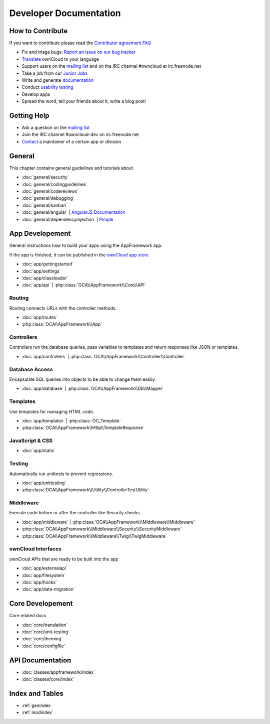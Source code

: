 .. _index:

=======================
Developer Documentation
=======================


How to Contribute
=================
If you want to contribute please read the `Contributor agreement FAQ`_

* Fix and triage bugs: `Report an issue on our bug tracker`_
* `Translate <https://www.transifex.com/projects/p/owncloud/>`_ ownCloud to your language 
* Support users on the `mailing list`_ and on the IRC channel #owncloud at irc.freenode.net
* Take a job from our `Junior Jobs`_
* Write and generate `documentation <https://github.com/owncloud/documentation>`_
* Conduct `usability testing`_
* Develop apps
* Spread the word, tell your friends about it, write a blog post!

Getting Help
============

* Ask a question on the `mailing list`_
* Join the IRC channel #owncloud-dev on irc.freenode.net
* `Contact`_ a maintainer of a certain app or division


General
=======
This chapter contains general guidelines and tutorials about

* :doc:`general/security`
* :doc:`general/codingguidelines`
* :doc:`general/codereviews`
* :doc:`general/debugging`
* :doc:`general/kanban`
* :doc:`general/angular` | `AngularJS Documentation <http://angularjs.org/>`_
* :doc:`general/dependencyinjection` | `Pimple`_

App Developement
================
General instructions how to build your apps using the AppFramework app. 

If the app is finished, it can be published in the `ownCloud app store <http://apps.owncloud.com/>`_

* :doc:`app/gettingstarted`
* :doc:`app/settings`
* :doc:`app/classloader`
* :doc:`app/api` | :php:class:`OCA\\AppFramework\\Core\\API`

Routing
-------
Routing connects URLs with the controller methods. 

* :doc:`app/routes`
* :php:class:`OCA\\AppFramework\\App`

Controllers
-----------
Controllers run the database queries, pass variables to templates and return responses like JSON or templates.

* :doc:`app/controllers` | :php:class:`OCA\\AppFramework\\Controller\\Controller`

Database Access
---------------
Encapsulate SQL queries into objects to be able to change them easily.

* :doc:`app/database` | :php:class:`OCA\\AppFramework\\Db\\Mapper`

Templates
---------
Use templates for managing HTML code.

* :doc:`app/templates` | :php:class:`OC_Template`
* :php:class:`OCA\\AppFramework\\Http\\TemplateResponse`



JavaScript & CSS
----------------
* :doc:`app/static`

Testing
-------
Automatically run unittests to prevent regressions.

* :doc:`app/unittesting`
* :php:class:`OCA\\AppFramework\\Utility\\ControllerTestUtility`

Middleware
----------
Execute code before or after the controller like Security checks.

* :doc:`app/middleware` | :php:class:`OCA\\AppFramework\\Middleware\\Middleware`
* :php:class:`OCA\\AppFramework\\Middleware\\Security\\SecurityMiddleware`
* :php:class:`OCA\\AppFramework\\Middleware\\Twig\\TwigMiddleware`

ownCloud Interfaces
-------------------
ownCloud APIs that are ready to be built into the app

* :doc:`app/externalapi`
* :doc:`app/filesystem`
* :doc:`app/hooks`
* :doc:`app/data-migration`


Core Developement
=================
Core related docs

* :doc:`core/translation`
* :doc:`core/unit-testing`
* :doc:`core/theming`
* :doc:`core/configfile`

API Documentation
=================
* :doc:`classes/appframework/index`
* :doc:`classes/core/index`

Index and Tables
================
* :ref:`genindex`
* :ref:`modindex`


.. _Contributor agreement FAQ: http://owncloud.org/about/contributor-agreement/

.. _mailing list: https://mail.kde.org/mailman/listinfo/owncloud
.. _Contact: http://owncloud.org/contact/

.. _Report an issue on our bug tracker: https://github.com/owncloud/core/issues
.. _Junior Jobs: http://owncloud.org/dev/junior-jobs/
.. _usability testing: http://jancborchardt.net/usability-in-free-software

.. _git crash course: http://git-scm.com/course/svn.html

.. _Twig Templates: http://twig.sensiolabs.org/
.. _Symfony Routing: http://symfony.com/doc/current/components/routing/introduction.html
.. _Pimple: http://pimple.sensiolabs.org/
.. _PHPUnit: http://www.phpunit.de/manual/current/en/
